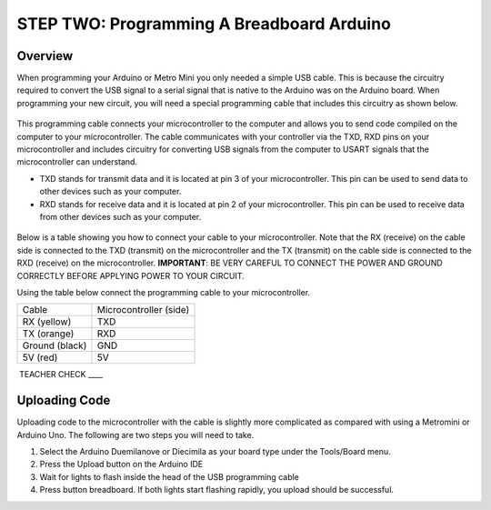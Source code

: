 STEP TWO: Programming A Breadboard Arduino
=============================

Overview
--------

When programming your Arduino or Metro Mini you only needed a simple USB cable. This is because the circuitry required to convert the USB signal to a serial signal that is native to the Arduino was on the Arduino board. When programming your new circuit, you will need a special programming cable that includes this circuitry as shown below.

.. figure:: images/USBTTL.png

This programming cable connects your microcontroller to the computer and allows you to send code compiled on the computer to your microcontroller. The cable communicates with your controller via the TXD, RXD pins on your microcontroller and includes circuitry for converting USB signals from the computer to USART signals that the microcontroller can understand.

-  TXD stands for transmit data and it is located at pin 3 of your microcontroller. This pin can be used to send data to other devices such as your computer.
-  RXD stands for receive data and it is located at pin 2 of your microcontroller. This pin can be used to receive data from other devices such as your computer.

.. figure:: images/image37.png
   :alt: 

Below is a table showing you how to connect your cable to your microcontroller. Note that the RX (receive) on the cable side is connected to the TXD (transmit) on the microcontroller and the TX (transmit) on the cable side is connected to the RXD (receive) on the microcontroller. **IMPORTANT**: BE VERY CAREFUL TO CONNECT THE POWER AND GROUND CORRECTLY BEFORE APPLYING POWER TO YOUR CIRCUIT.

Using the table below connect the programming cable to your microcontroller.

+------------------+--------------------------+
| Cable            | Microcontroller (side)   |
+------------------+--------------------------+
| RX (yellow)      | TXD                      |
+------------------+--------------------------+
| TX (orange)      | RXD                      |
+------------------+--------------------------+
| Ground (black)   | GND                      |
+------------------+--------------------------+
| 5V (red)         | 5V                       |
+------------------+--------------------------+

 TEACHER CHECK \_\_\_\_

Uploading Code
--------------

Uploading code to the microcontroller with the cable is slightly more complicated as compared with using a Metromini or Arduino Uno. The following are two steps you will need to take.

#. Select the Arduino Duemilanove or Diecimila as your board type under the Tools/Board menu.
#. Press the Upload button on the Arduino IDE
#. Wait for lights to flash inside the head of the USB programming cable
#. Press button breadboard. If both lights start flashing rapidly, you upload should be successful.

.. |image0| image:: images/image75.png
.. |image1| image:: images/image59.png
.. |image2| image:: images/image20.png
.. |image3| image:: images/image63.png
.. |image4| image:: images/image12.png
